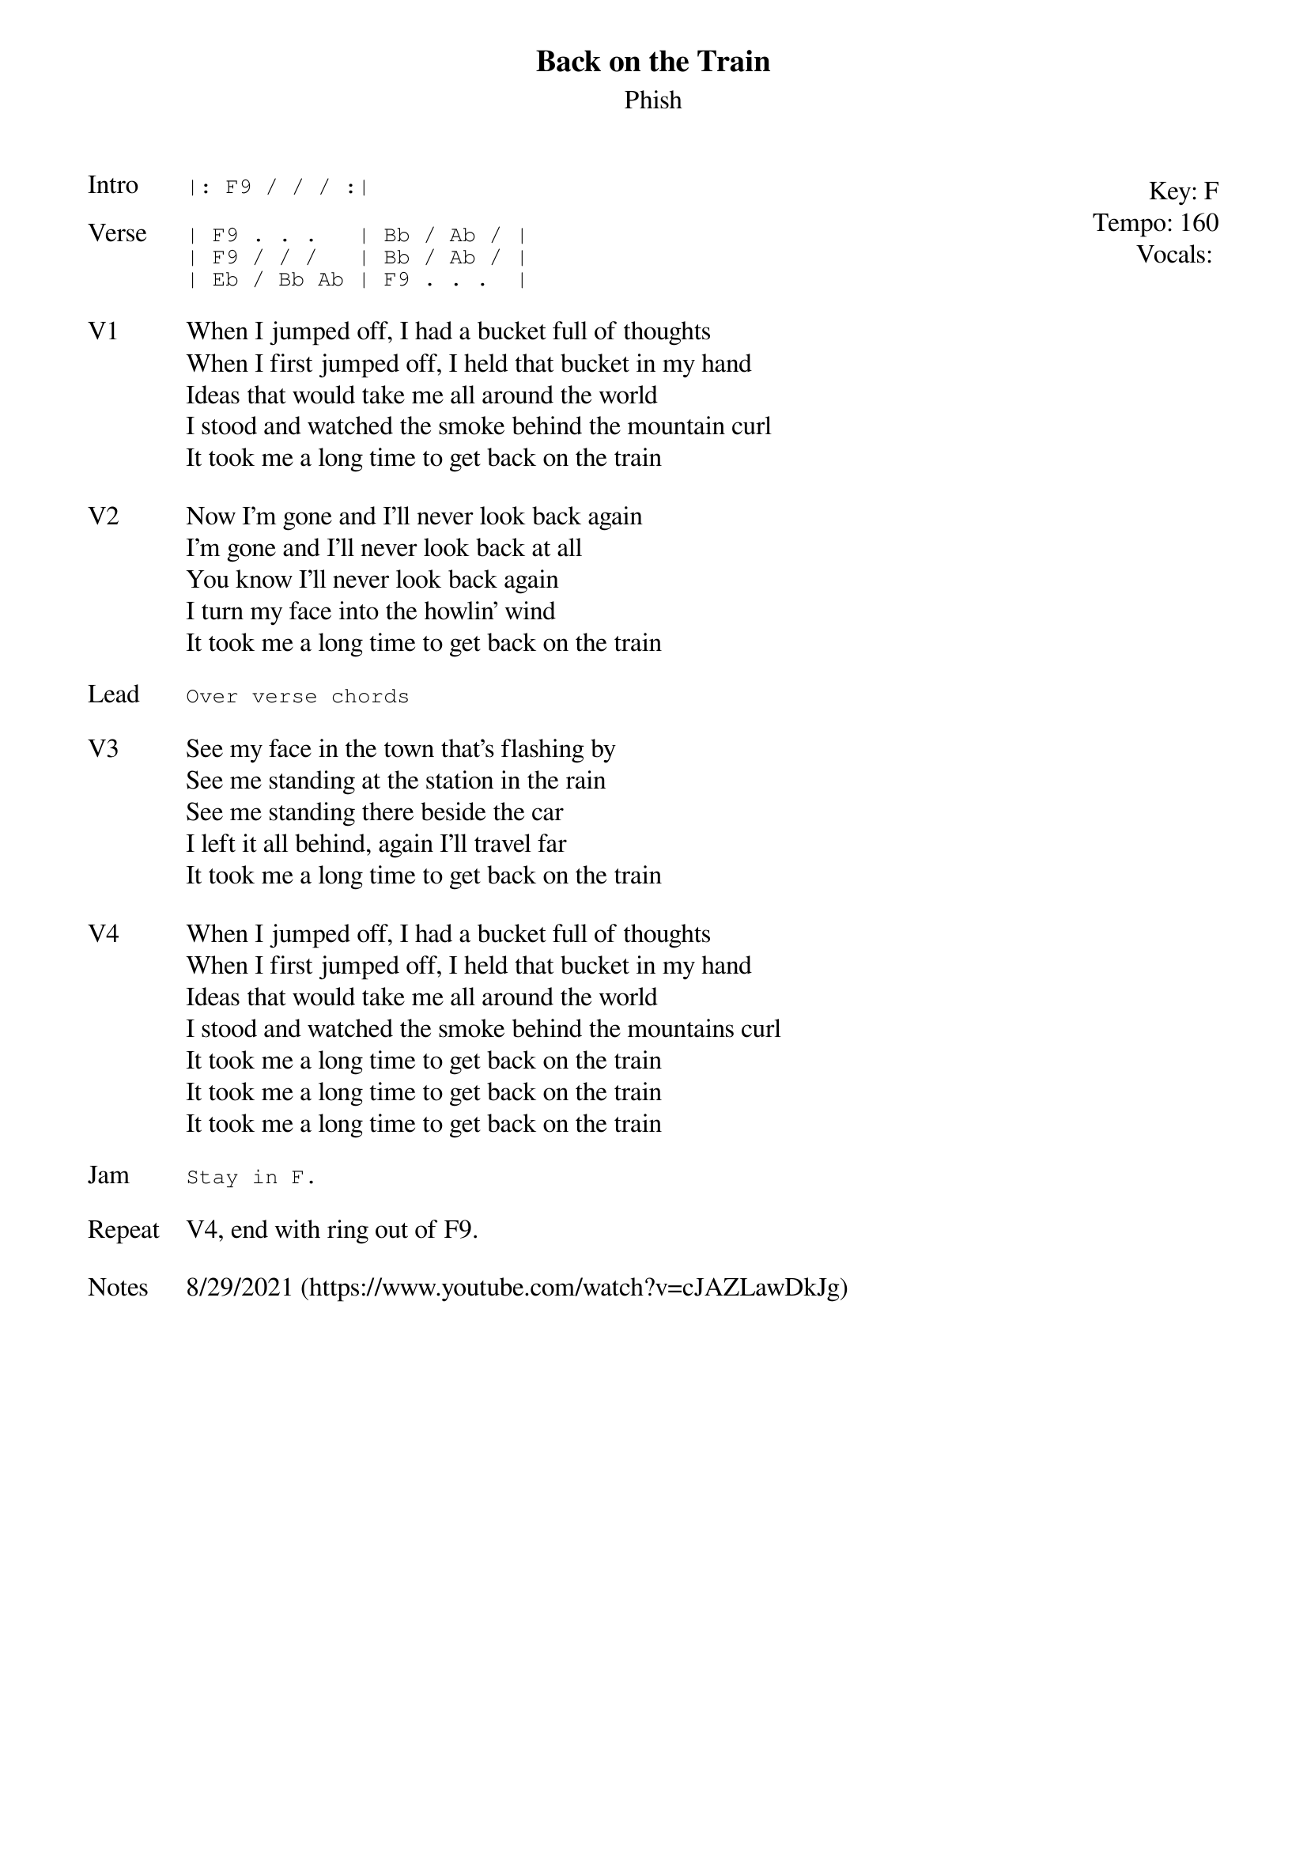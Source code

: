 {t: Back on the Train}
{st: Phish}
{key: F}
{tempo: 160}
{meta: vocals PJ}
{meta: timing 06min}

{start_of_textblock label="" flush="right" anchor="line" x="100%"}
Key: %{key}
Tempo: %{tempo}
Vocals: %{vocals}
{end_of_textblock}
{sot: Intro}
|: F9 / / / :|
{eot}

{sot: Verse}
| F9 . . .   | Bb / Ab / |
| F9 / / /   | Bb / Ab / |
| Eb / Bb Ab | F9 . . .  |
{eot}

{sov: V1}
When I jumped off, I had a bucket full of thoughts
When I first jumped off, I held that bucket in my hand
Ideas that would take me all around the world
I stood and watched the smoke behind the mountain curl
It took me a long time to get back on the train
{eov}

{sov: V2}
Now I'm gone and I'll never look back again
I'm gone and I'll never look back at all
You know I'll never look back again
I turn my face into the howlin' wind
It took me a long time to get back on the train
{eov}

{sot: Lead}
Over verse chords
{eot}

{sov: V3}
See my face in the town that's flashing by
See me standing at the station in the rain
See me standing there beside the car
I left it all behind, again I'll travel far
It took me a long time to get back on the train
{eov}

{sov: V4}
When I jumped off, I had a bucket full of thoughts
When I first jumped off, I held that bucket in my hand
Ideas that would take me all around the world
I stood and watched the smoke behind the mountains curl
It took me a long time to get back on the train
It took me a long time to get back on the train
It took me a long time to get back on the train
{eov}

{sot: Jam}
Stay in F.
{eot}

{sov: Repeat}
V4, end with ring out of F9.
{eov}

{sov: Notes}
8/29/2021 (https://www.youtube.com/watch?v=cJAZLawDkJg)
{eov}
